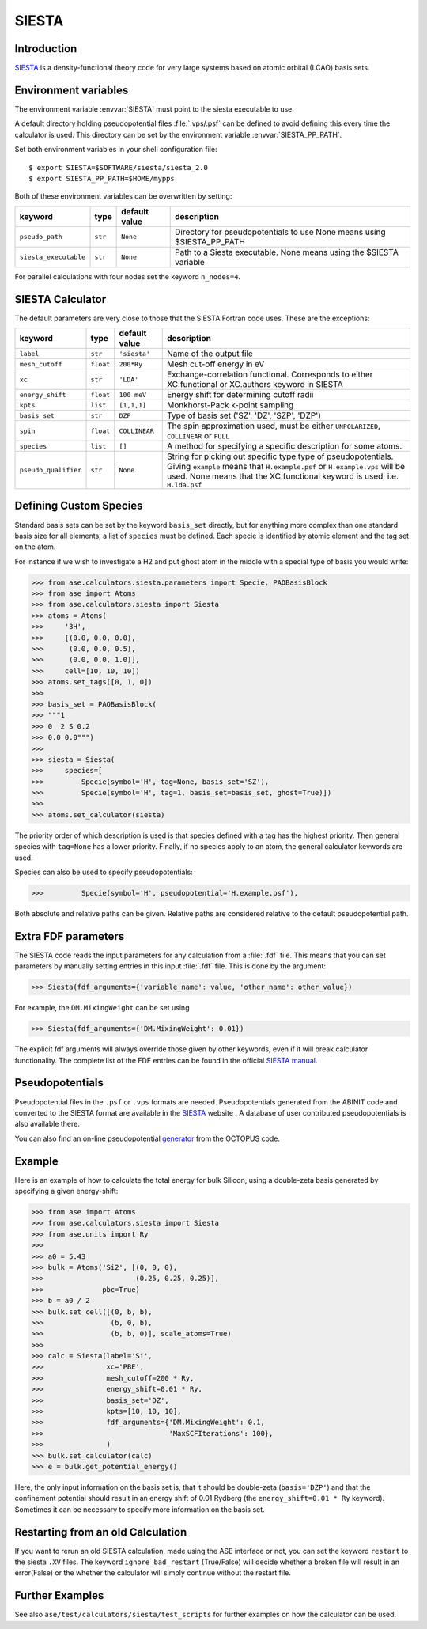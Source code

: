 .. module:: ase.calculators.siesta

======
SIESTA
======

Introduction
============

SIESTA_ is a density-functional theory code for very large systems
based on atomic orbital (LCAO) basis sets.


.. _SIESTA: http://www.uam.es/siesta/



Environment variables
=====================

The environment variable :envvar:`SIESTA` must point to the siesta
executable to use.

A default directory holding pseudopotential files :file:`.vps/.psf` can be
defined to avoid defining this every time the calculator is used.
This directory can be set by the environment variable
:envvar:`SIESTA_PP_PATH`.

Set both environment variables in your shell configuration file:

.. highlight:: bash

::

  $ export SIESTA=$SOFTWARE/siesta/siesta_2.0
  $ export SIESTA_PP_PATH=$HOME/mypps

.. highlight:: python

Both of these environment variables can be overwritten by setting:

===================== ========= ============= =====================================
keyword               type      default value description
===================== ========= ============= =====================================
``pseudo_path``       ``str``   ``None``      Directory for pseudopotentials to use
                                              None means using $SIESTA_PP_PATH
``siesta_executable`` ``str``   ``None``      Path to a Siesta executable. None
                                              means using the $SIESTA variable
===================== ========= ============= =====================================

For parallel calculations with four nodes set the keyword ``n_nodes=4``.


SIESTA Calculator
=================

The default parameters are very close to those that the SIESTA Fortran
code uses.  These are the exceptions:

==================== ========= ============= =====================================
keyword              type      default value description
==================== ========= ============= =====================================
``label``            ``str``   ``'siesta'``  Name of the output file
``mesh_cutoff``      ``float`` ``200*Ry``    Mesh cut-off energy in eV
``xc``               ``str``   ``'LDA'``     Exchange-correlation functional.
                                             Corresponds to either XC.functional
                                             or XC.authors keyword in SIESTA
``energy_shift``     ``float`` ``100 meV``   Energy shift for determining cutoff
                                             radii
``kpts``             ``list``  ``[1,1,1]``   Monkhorst-Pack k-point sampling
``basis_set``        ``str``   ``DZP``       Type of basis set ('SZ', 'DZ', 'SZP',
                                             'DZP')
``spin``             ``float`` ``COLLINEAR`` The spin approximation used, must be
                                             either ``UNPOLARIZED``, ``COLLINEAR``
                                             or ``FULL``
``species``          ``list``  ``[]``        A method for specifying a specific
                                             description for some atoms.
``pseudo_qualifier`` ``str``   ``None``      String for picking out specific type
                                             type of pseudopotentials. Giving
                                             ``example`` means that
                                             ``H.example.psf`` or
                                             ``H.example.vps`` will be used. None
                                             means that the XC.functional keyword
                                             is used, i.e. ``H.lda.psf``
==================== ========= ============= =====================================


Defining Custom Species
=======================
Standard basis sets can be set by the keyword ``basis_set`` directly, but for
anything more complex than one standard basis size for all elements,
a list of ``species`` must be defined. Each specie is identified by atomic
element and the tag set on the atom.

For instance if we wish to investigate a H2 and put ghost atom in the middle
with a special type of basis you would write:
    
>>> from ase.calculators.siesta.parameters import Specie, PAOBasisBlock
>>> from ase import Atoms
>>> from ase.calculators.siesta import Siesta
>>> atoms = Atoms(
>>>     '3H',
>>>     [(0.0, 0.0, 0.0),
>>>      (0.0, 0.0, 0.5),
>>>      (0.0, 0.0, 1.0)],
>>>     cell=[10, 10, 10])
>>> atoms.set_tags([0, 1, 0])
>>>
>>> basis_set = PAOBasisBlock(
>>> """1
>>> 0  2 S 0.2
>>> 0.0 0.0""")
>>>
>>> siesta = Siesta(
>>>     species=[
>>>         Specie(symbol='H', tag=None, basis_set='SZ'),
>>>         Specie(symbol='H', tag=1, basis_set=basis_set, ghost=True)])
>>>
>>> atoms.set_calculator(siesta)
 
The priority order of which description is used is that species
defined with a tag has the highest priority. Then general species
with ``tag=None`` has a lower priority. Finally, if no species apply
to an atom, the general calculator keywords are used.

Species can also be used to specify pseudopotentials:

>>>         Specie(symbol='H', pseudopotential='H.example.psf'),

Both absolute and relative paths can be given.
Relative paths are considered relative to the default pseudopotential
path.


Extra FDF parameters
====================

The SIESTA code reads the input parameters for any calculation from a
:file:`.fdf` file. This means that you can set parameters by manually setting
entries in this input :file:`.fdf` file. This is done by the argument:

>>> Siesta(fdf_arguments={'variable_name': value, 'other_name': other_value})

For example, the ``DM.MixingWeight`` can be set using

>>> Siesta(fdf_arguments={'DM.MixingWeight': 0.01})

The explicit fdf arguments will always override those given by other
keywords, even if it will break calculator functionality.
The complete list of the FDF entries can be found in the official `SIESTA
manual`_.

.. _SIESTA manual: http://departments.icmab.es/leem/siesta/Documentation/Manuals/manuals.html


Pseudopotentials
================

Pseudopotential files in the ``.psf`` or ``.vps`` formats are needed.
Pseudopotentials generated from the ABINIT code and converted to
the SIESTA format are available in the `SIESTA`_ website . A database of user
contributed pseudopotentials is also available there.

You can also find an on-line pseudopotential generator_ from the
OCTOPUS code.

.. _generator: http://www.tddft.org/programs/octopus/wiki/index.php/Pseudopotentials


Example
=======

Here is an example of how to calculate the total energy for bulk Silicon,
using a double-zeta basis generated by specifying a given energy-shift:

>>> from ase import Atoms
>>> from ase.calculators.siesta import Siesta
>>> from ase.units import Ry
>>>
>>> a0 = 5.43
>>> bulk = Atoms('Si2', [(0, 0, 0),
>>>                      (0.25, 0.25, 0.25)],
>>>              pbc=True)
>>> b = a0 / 2
>>> bulk.set_cell([(0, b, b),
>>>                (b, 0, b),
>>>                (b, b, 0)], scale_atoms=True)
>>>
>>> calc = Siesta(label='Si',
>>>               xc='PBE',
>>>               mesh_cutoff=200 * Ry,
>>>               energy_shift=0.01 * Ry,
>>>               basis_set='DZ',
>>>               kpts=[10, 10, 10],
>>>               fdf_arguments={'DM.MixingWeight': 0.1,
>>>                              'MaxSCFIterations': 100},
>>>               )
>>> bulk.set_calculator(calc)
>>> e = bulk.get_potential_energy()

Here, the only input information on the basis set is, that it should
be double-zeta (``basis='DZP'``) and that the confinement potential
should result in an energy shift of 0.01 Rydberg (the
``energy_shift=0.01 * Ry`` keyword). Sometimes it can be necessary to specify
more information on the basis set.


Restarting from an old Calculation
==================================

If you want to rerun an old SIESTA calculation, made using the ASE
interface or not, you can set the keyword ``restart`` to the siesta ``.XV``
files. The keyword ``ignore_bad_restart`` (True/False) will decide whether
a broken file will result in an error(False) or the whether the calculator
will simply continue without the restart file.


Further Examples
================
See also ``ase/test/calculators/siesta/test_scripts`` for further examples
on how the calculator can be used.
